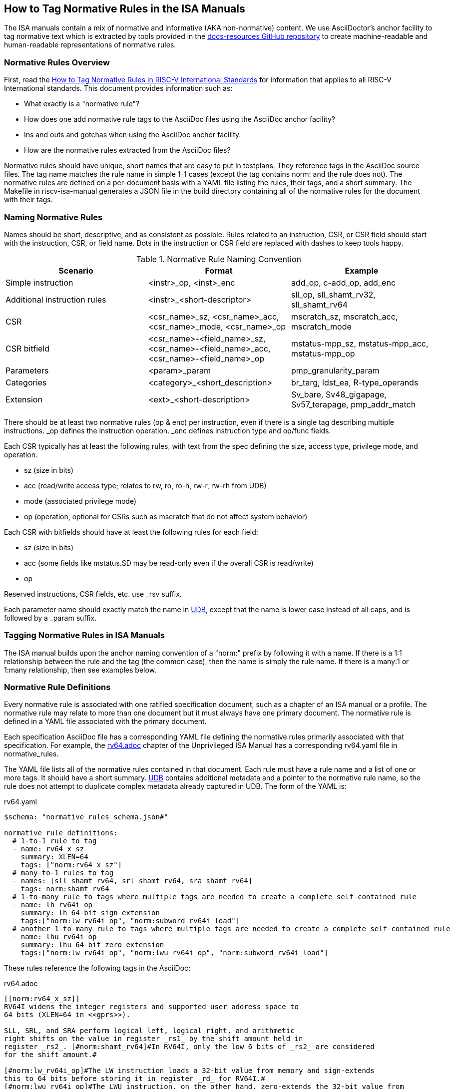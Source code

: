 == How to Tag Normative Rules in the ISA Manuals

The ISA manuals contain a mix of normative and informative (AKA non-normative) content.
We use AsciiDoctor's anchor facility to tag normative text which is extracted by tools
provided in the link:https://github.com/riscv/docs-resources[docs-resources GitHub repository]
to create machine-readable and human-readable representations of normative rules.

=== Normative Rules Overview

First, read the link:https://github.com/riscv/docs-resources/blob/main/normative-rules.md[How to Tag Normative Rules in RISC-V International Standards] for information that applies to all RISC-V International standards. This document provides information such as:

* What exactly is a "normative rule"?
* How does one add normative rule tags to the AsciiDoc files using the AsciiDoc anchor facility?
* Ins and outs and gotchas when using the AsciiDoc anchor facility.
* How are the normative rules extracted from the AsciiDoc files?

Normative rules should have unique, short names that are easy to put in testplans. They reference tags in the AsciiDoc source files. The tag name matches the rule name in simple 1-1 cases (except the tag contains norm: and the rule does not). The normative rules are defined on a per-document basis with a YAML file listing the rules, their tags, and a short summary. The Makefile in riscv-isa-manual generates a JSON file in the build directory containing all of the normative rules for the document with their tags.

=== Naming Normative Rules

Names should be short, descriptive, and as consistent as possible.  Rules related to an instruction, CSR, or CSR field should start with the instruction, CSR, or field name.  Dots in the instruction or CSR field are replaced with dashes to keep tools happy.

.Normative Rule Naming Convention
[options="header"]
|===
|Scenario|Format|Example
|Simple instruction|<instr>_op, <inst>_enc|add_op, c-add_op, add_enc
|Additional instruction rules|<instr>_<short-descriptor>|sll_op, sll_shamt_rv32, sll_shamt_rv64
|CSR|<csr_name>_sz, <csr_name>_acc, <csr_name>_mode, <csr_name>_op|mscratch_sz, mscratch_acc, mscratch_mode
|CSR bitfield|<csr_name>-<field_name>_sz, <csr_name>-<field_name>_acc, <csr_name>-<field_name>_op|mstatus-mpp_sz, mstatus-mpp_acc, mstatus-mpp_op
|Parameters|<param>_param|pmp_granularity_param
|Categories|<category>_<short_description>|br_targ, ldst_ea, R-type_operands
|Extension|<ext>_<short-description>|Sv_bare, Sv48_gigapage, Sv57_terapage, pmp_addr_match
|===

There should be at least two normative rules (op & enc) per instruction, even if there is a single tag describing multiple instructions. _op defines the instruction operation. _enc defines instruction type and op/func fields.

Each CSR typically has at least the following rules, with text from the spec defining the size, access type, privilege mode, and operation.

* sz (size in bits)
* acc (read/write access type; relates to rw, ro, ro-h, rw-r, rw-rh from UDB)
* mode (associated privilege mode)
* op (operation, optional for CSRs such as mscratch that do not affect system behavior)

Each CSR with bitfields should have at least the following rules for each field:

* sz (size in bits)
* acc (some fields like mstatus.SD may be read-only even if the overall CSR is read/write)
* op

Reserved instructions, CSR fields, etc. use _rsv suffix.

Each parameter name should exactly match the name in https://github.com/riscv-software-src/riscv-unified-db/tree/main/spec/std/isa/ext[UDB], except that the name is lower case instead of all caps, and is followed by a _param suffix.

=== Tagging Normative Rules in ISA Manuals

The ISA manual builds upon the anchor naming convention of a "norm:" prefix by following it with a name.  If there is a 1:1 relationship between the rule and the tag (the common case), then the name is simply the rule name.  If there is a many:1 or 1:many relationship, then see examples below.

=== Normative Rule Definitions

Every normative rule is associated with one ratified specification document, such as a chapter of an ISA manual or a profile.  The normative rule may relate to more than one document but it must always have one primary document.  The normative rule is defined in a YAML file associated with the primary document.

Each specification AsciiDoc file has a corresponding YAML file defining the normative rules primarily associated with that specification.  For example, the https://github.com/riscv/riscv-isa-manual/blob/main/src/rv64.adoc[rv64.adoc] chapter of the Unprivileged ISA Manual has a corresponding rv64.yaml file in normative_rules.

The YAML file lists all of the normative rules contained in that document.  Each rule must have a rule name and a list of one or more tags.  It should have a short summary.  https://github.com/riscv-software-src/riscv-unified-db[UDB] contains additional metadata and a pointer to the normative rule name, so the rule does not attempt to duplicate complex metadata already captured in UDB.  The form of the YAML is:

.rv64.yaml
[source,yaml]
----
$schema: "normative_rules_schema.json#"

normative_rule_definitions:
  # 1-to-1 rule to tag
  - name: rv64_x_sz
    summary: XLEN=64
    tags: ["norm:rv64_x_sz"]
  # many-to-1 rules to tag
  - names: [sll_shamt_rv64, srl_shamt_rv64, sra_shamt_rv64]
    tags: norm:shamt_rv64
  # 1-to-many rule to tags where multiple tags are needed to create a complete self-contained rule
  - name: lh_rv64i_op
    summary: lh 64-bit sign extension
    tags:["norm:lw_rv64i_op", "norm:subword_rv64i_load"]
  # another 1-to-many rule to tags where multiple tags are needed to create a complete self-contained rule
  - name: lhu_rv64i_op
    summary: lhu 64-bit zero extension
    tags:["norm:lw_rv64i_op", "norm:lwu_rv64i_op", "norm:subword_rv64i_load"]
----

These rules reference the following tags in the AsciiDoc:

.rv64.adoc
[source,adoc]
----
[[norm:rv64_x_sz]]
RV64I widens the integer registers and supported user address space to
64 bits (XLEN=64 in <<gprs>>).

SLL, SRL, and SRA perform logical left, logical right, and arithmetic
right shifts on the value in register _rs1_ by the shift amount held in
register _rs2_. [#norm:shamt_rv64]#In RV64I, only the low 6 bits of _rs2_ are considered
for the shift amount.#

[#norm:lw_rv64i_op]#The LW instruction loads a 32-bit value from memory and sign-extends
this to 64 bits before storing it in register _rd_ for RV64I.#
[#norm:lwu_rv64i_op]#The LWU instruction, on the other hand, zero-extends the 32-bit value from
memory for RV64I.# [#norm:subword_rv64i_load]#LH and LHU are defined analogously for 16-bit values, as are LB and LBU for 8-bit values.#
----
